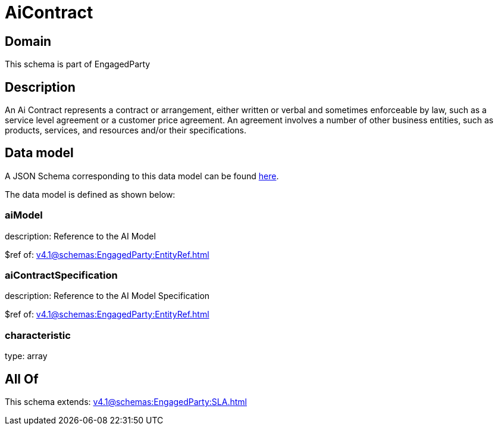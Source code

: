 = AiContract

[#domain]
== Domain

This schema is part of EngagedParty

[#description]
== Description

An Ai Contract represents a contract or arrangement, either written or verbal and sometimes enforceable by law, such as a service level agreement or a customer price agreement. An agreement involves a number of other business entities, such as products, services, and resources and/or their specifications.


[#data_model]
== Data model

A JSON Schema corresponding to this data model can be found https://tmforum.org[here].

The data model is defined as shown below:


=== aiModel
description: Reference to the AI Model 

$ref of: xref:v4.1@schemas:EngagedParty:EntityRef.adoc[]


=== aiContractSpecification
description: Reference to the AI Model Specification

$ref of: xref:v4.1@schemas:EngagedParty:EntityRef.adoc[]


=== characteristic
type: array


[#all_of]
== All Of

This schema extends: xref:v4.1@schemas:EngagedParty:SLA.adoc[]
